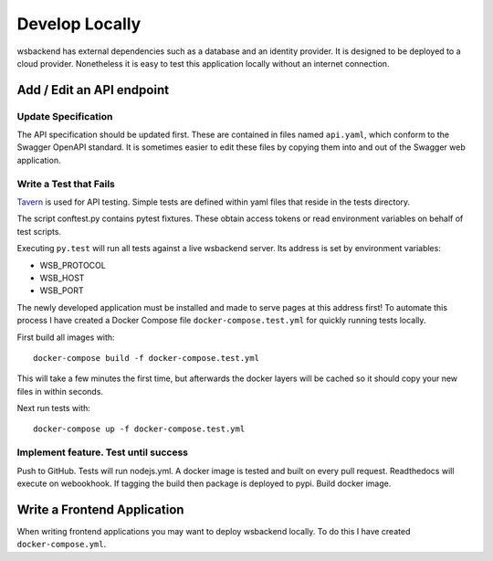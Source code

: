 Develop Locally
=====================
wsbackend has external dependencies such as a database and an identity provider.
It is designed to be deployed to a cloud provider. Nonetheless it is easy to test
this application locally without an internet connection.


Add / Edit an API endpoint
------------------------------------

Update Specification
^^^^^^^^^^^^^^^^^^^^^^^
The API specification should be updated first. These are contained in files named ``api.yaml``,
which conform to the Swagger OpenAPI standard. It is sometimes easier to edit these files
by copying them into and out of the Swagger web application.

Write a Test that Fails
^^^^^^^^^^^^^^^^^^^^^^^^

.. _Tavern: https://taverntesting.github.io/

Tavern_ is used for API testing. Simple tests are defined
within yaml files that reside in the tests directory.

The script conftest.py contains pytest fixtures.
These obtain access tokens or read environment variables on behalf of test scripts.

Executing ``py.test`` will run all tests against a live wsbackend server. Its address is set
by environment variables:

* WSB_PROTOCOL
* WSB_HOST
* WSB_PORT

The newly developed application must be
installed and made to serve pages at this address first! To automate this process I have created a
Docker Compose file ``docker-compose.test.yml`` for quickly running tests locally.

First build all images with::

    docker-compose build -f docker-compose.test.yml

This will take a few minutes the first time, but afterwards the docker layers will be cached so it
should copy your new files in within seconds.

Next run tests with::

    docker-compose up -f docker-compose.test.yml


Implement feature. Test until success
^^^^^^^^^^^^^^^^^^^^^^^^^^^^^^^^^^^^^^^^^^^^^^^


Push to GitHub. Tests will run nodejs.yml. A docker image is tested and built on every pull request.
Readthedocs will execute on webookhook. If tagging the build then package is deployed to pypi.
Build docker image.

Write a Frontend Application
-----------------------------
When writing frontend applications you may want to deploy wsbackend locally. To do this I have
created ``docker-compose.yml``.